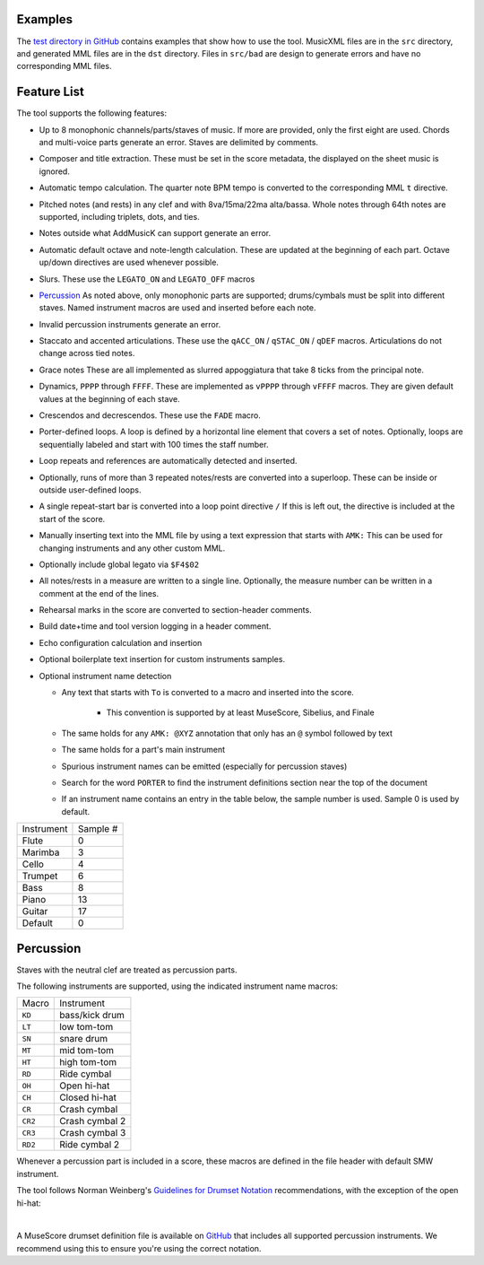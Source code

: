 Examples
========

The `test directory in GitHub
<https://github.com/com-posers-pit/smw_music/blob/develop/tests/>`_
contains examples that show how to use the tool.
MusicXML files are in the ``src`` directory, and generated MML files are
in the ``dst`` directory.
Files in ``src/bad`` are design to generate errors and have no
corresponding MML files.


Feature List
============

The tool supports the following features:

- Up to 8 monophonic channels/parts/staves of music.
  If more are provided, only the first eight are used.
  Chords and multi-voice parts generate an error.
  Staves are delimited by comments.

- Composer and title extraction.
  These must be set in the score metadata, the displayed on the sheet
  music is ignored.

- Automatic tempo calculation.
  The quarter note BPM tempo is converted to the corresponding
  MML ``t`` directive.

- Pitched notes (and rests) in any clef and with 8va/15ma/22ma
  alta/bassa.
  Whole notes through 64th notes are supported, including triplets,
  dots, and ties.

- Notes outside what AddMusicK can support generate an error.

- Automatic default octave and note-length calculation.
  These are updated at the beginning of each part.
  Octave up/down directives are used whenever possible.

- Slurs.
  These use the ``LEGATO_ON`` and ``LEGATO_OFF`` macros

- `Percussion`_
  As noted above, only monophonic parts are supported; drums/cymbals
  must be split into different staves.
  Named instrument macros are used and inserted before each note.

- Invalid percussion instruments generate an error.

- Staccato and accented articulations.
  These use the
  ``qACC_ON`` / ``qSTAC_ON`` / ``qDEF``
  macros.
  Articulations do not change across tied notes.

- Grace notes
  These are all implemented as slurred appoggiatura that take 8 ticks
  from the principal note.

- Dynamics, ``PPPP`` through ``FFFF``.
  These are implemented as ``vPPPP`` through ``vFFFF`` macros.
  They are given default values at the beginning of each stave.

- Crescendos and decrescendos.
  These use the ``FADE`` macro.

- Porter-defined loops.
  A loop is defined by a horizontal line element that covers a set of
  notes.
  Optionally, loops are sequentially labeled and start with 100 times
  the staff number.

- Loop repeats and references are automatically detected and inserted.

- Optionally, runs of more than 3 repeated notes/rests are converted
  into a superloop.
  These can be inside or outside user-defined loops.

- A single repeat-start bar is converted into a loop point directive
  ``/``
  If this is left out, the directive is included at the start of the
  score.

- Manually inserting text into the MML file by using a text expression
  that starts with ``AMK:``
  This can be used for changing instruments and any other custom MML.

- Optionally include global legato via ``$F4$02``

- All notes/rests in a measure are written to a single line.
  Optionally, the measure number can be written in a comment at the end
  of the lines.

- Rehearsal marks in the score are converted to section-header comments.

- Build date+time and tool version logging in a header comment.

- Echo configuration calculation and insertion

- Optional boilerplate text insertion for custom instruments samples.

- Optional instrument name detection

  - Any text that starts with ``To`` is converted to a macro and
    inserted into the score.

      - This convention is supported by at least MuseScore, Sibelius,
        and Finale

  - The same holds for any ``AMK: @XYZ`` annotation that only has an
    ``@`` symbol followed by text

  - The same holds for a part's main instrument

  - Spurious instrument names can be emitted (especially for percussion
    staves)

  - Search for the word ``PORTER`` to find the instrument definitions
    section near the top of the document

  - If an instrument name contains an entry in the table below, the
    sample number is used.  Sample 0 is used by default.

========== ========
Instrument Sample #
---------- --------
Flute      0
Marimba    3
Cello      4
Trumpet    6
Bass       8
Piano      13
Guitar     17
Default    0
========== ========


.. _Percussion:

Percussion
==========

Staves with the neutral clef are treated as percussion parts.

The following instruments are supported, using the indicated instrument
name macros:

======= ===============
Macro   Instrument
------- ---------------
``KD``  bass/kick drum
``LT``  low tom-tom
``SN``  snare drum
``MT``  mid tom-tom
``HT``  high tom-tom
``RD``  Ride cymbal
``OH``  Open hi-hat
``CH``  Closed hi-hat
``CR``  Crash cymbal
``CR2`` Crash cymbal 2
``CR3`` Crash cymbal 3
``RD2`` Ride cymbal 2
======= ===============

Whenever a percussion part is included in a score, these macros are
defined in the file header with default SMW instrument.

The tool follows Norman Weinberg's `Guidelines for Drumset Notation
<http://www.normanweinberg.com/uploads/8/1/6/4/81640608/940506pn_guildines_for_drumset.pdf>`_
recommendations, with the exception of the open hi-hat:

.. image:: ../images/percussion.png
   :align: center
   :width: 500
   :alt: Drumset notation

|

A MuseScore drumset definition file is available on
`GitHub <https://github.com/com-posers-pit/smw_music/blob/develop/misc/mml.drm>`_
that includes all supported percussion instruments.
We recommend using this to ensure you're using the correct notation.
